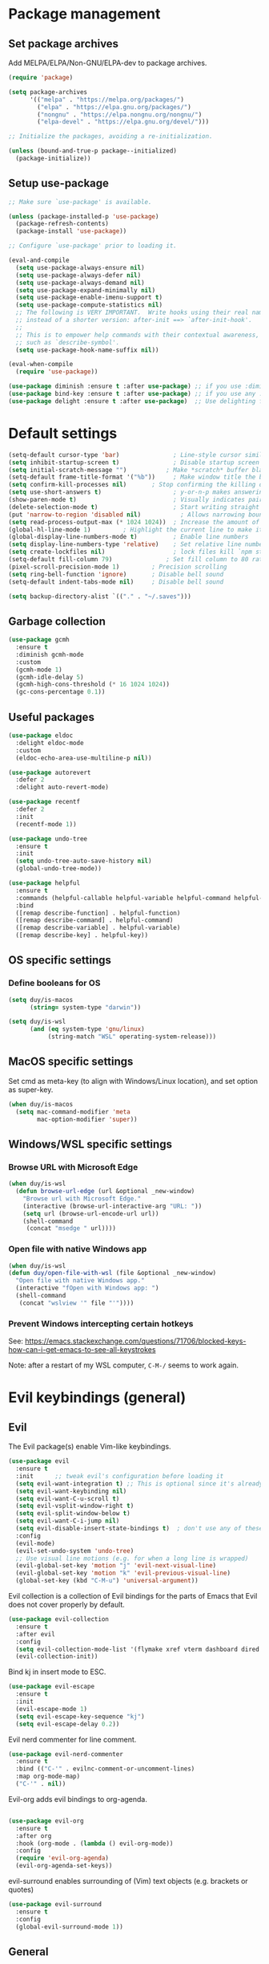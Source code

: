 * Package management

** Set package archives

Add MELPA/ELPA/Non-GNU/ELPA-dev to package archives.

#+begin_src emacs-lisp
  (require 'package)

  (setq package-archives
        '(("melpa" . "https://melpa.org/packages/")
          ("elpa" . "https://elpa.gnu.org/packages/")
          ("nongnu" . "https://elpa.nongnu.org/nongnu/")
          ("elpa-devel" . "https://elpa.gnu.org/devel/")))

  ;; Initialize the packages, avoiding a re-initialization.

  (unless (bound-and-true-p package--initialized)
    (package-initialize))
#+end_src

** Setup use-package

#+begin_src emacs-lisp
;; Make sure `use-package' is available.

(unless (package-installed-p 'use-package)
  (package-refresh-contents)
  (package-install 'use-package))

;; Configure `use-package' prior to loading it.

(eval-and-compile
  (setq use-package-always-ensure nil)
  (setq use-package-always-defer nil)
  (setq use-package-always-demand nil)
  (setq use-package-expand-minimally nil)
  (setq use-package-enable-imenu-support t)
  (setq use-package-compute-statistics nil)
  ;; The following is VERY IMPORTANT.  Write hooks using their real name
  ;; instead of a shorter version: after-init ==> `after-init-hook'.
  ;;
  ;; This is to empower help commands with their contextual awareness,
  ;; such as `describe-symbol'.
  (setq use-package-hook-name-suffix nil))

(eval-when-compile
  (require 'use-package))

(use-package diminish :ensure t :after use-package) ;; if you use :diminish
(use-package bind-key :ensure t :after use-package) ;; if you use any :bind variant
(use-package delight :ensure t :after use-package)  ;; Use delighting for modes
#+end_src
* Default settings 

#+begin_src emacs-lisp
(setq-default cursor-type 'bar)               ; Line-style cursor similar to other text editors
(setq inhibit-startup-screen t)               ; Disable startup screen
(setq initial-scratch-message "")	        ; Make *scratch* buffer blank
(setq-default frame-title-format '("%b"))     ; Make window title the buffer name
(setq confirm-kill-processes nil)		; Stop confirming the killing of processes
(setq use-short-answers t)                    ; y-or-n-p makes answering questions faster
(show-paren-mode t)                           ; Visually indicates pair of matching parentheses
(delete-selection-mode t)                     ; Start writing straight after deletion
(put 'narrow-to-region 'disabled nil)	        ; Allows narrowing bound to C-x n n (region) and C-x n w (widen)
(setq read-process-output-max (* 1024 1024))  ; Increase the amount of data which Emacs reads from the process
(global-hl-line-mode 1)			; Highlight the current line to make it more visible
(global-display-line-numbers-mode t)          ; Enable line numbers
(setq display-line-numbers-type 'relative)    ; Set relative line numbers
(setq create-lockfiles nil)                   ; lock files kill `npm start'
(setq-default fill-column 79)		        ; Set fill column to 80 rather than 70, in all cases.
(pixel-scroll-precision-mode 1)	        ; Precision scrolling
(setq ring-bell-function 'ignore)		; Disable bell sound
(setq-default indent-tabs-mode nil)		; Disable bell sound

(setq backup-directory-alist `(("." . "~/.saves")))
#+end_src

** Garbage collection

#+begin_src emacs-lisp
(use-package gcmh
  :ensure t
  :diminish gcmh-mode
  :custom
  (gcmh-mode 1)
  (gcmh-idle-delay 5)
  (gcmh-high-cons-threshold (* 16 1024 1024))
  (gc-cons-percentage 0.1))
#+end_src

** Useful packages

#+begin_src emacs-lisp
(use-package eldoc
  :delight eldoc-mode
  :custom
  (eldoc-echo-area-use-multiline-p nil))

(use-package autorevert
  :defer 2
  :delight auto-revert-mode)

(use-package recentf
  :defer 2
  :init
  (recentf-mode 1))

(use-package undo-tree
  :ensure t
  :init
  (setq undo-tree-auto-save-history nil)
  (global-undo-tree-mode))

(use-package helpful
  :ensure t
  :commands (helpful-callable helpful-variable helpful-command helpful-key)
  :bind
  ([remap describe-function] . helpful-function)
  ([remap describe-command] . helpful-command)
  ([remap describe-variable] . helpful-variable)
  ([remap describe-key] . helpful-key))
#+end_src

** OS specific settings

*** Define booleans for OS

#+begin_src emacs-lisp
(setq duy/is-macos
      (string= system-type "darwin"))

(setq duy/is-wsl
      (and (eq system-type 'gnu/linux)
           (string-match "WSL" operating-system-release)))
#+end_src

** MacOS specific settings

Set cmd as meta-key (to align with Windows/Linux location), and set option as super-key.

#+begin_src emacs-lisp
(when duy/is-macos
  (setq mac-command-modifier 'meta
        mac-option-modifier 'super))
#+end_src

** Windows/WSL specific settings

*** Browse URL with Microsoft Edge

#+begin_src emacs-lisp
(when duy/is-wsl  
  (defun browse-url-edge (url &optional _new-window)
    "Browse url with Microsoft Edge."
    (interactive (browse-url-interactive-arg "URL: "))
    (setq url (browse-url-encode-url url))
    (shell-command
     (concat "msedge " url))))
#+end_src

*** Open file with native Windows app

#+begin_src emacs-lisp
(when duy/is-wsl  
(defun duy/open-file-with-wsl (file &optional _new-window)
  "Open file with native Windows app."
  (interactive "fOpen with Windows app: ")
  (shell-command
   (concat "wslview '" file "'"))))
#+end_src

*** Prevent Windows intercepting certain hotkeys

See: https://emacs.stackexchange.com/questions/71706/blocked-keys-how-can-i-get-emacs-to-see-all-keystrokes

Note: after a restart of my WSL computer, =C-M-/= seems to work again. 

* Evil keybindings (general)

** Evil

The Evil package(s) enable Vim-like keybindings.

#+begin_src emacs-lisp
(use-package evil
  :ensure t
  :init      ;; tweak evil's configuration before loading it
  (setq evil-want-integration t) ;; This is optional since it's already set to t by default.
  (setq evil-want-keybinding nil)
  (setq evil-want-C-u-scroll t)
  (setq evil-vsplit-window-right t)
  (setq evil-split-window-below t)
  (setq evil-want-C-i-jump nil)
  (setq evil-disable-insert-state-bindings t)  ; don't use any of these: https://github.com/noctuid/evil-guide#switching-between-evil-and-emacs
  :config
  (evil-mode)
  (evil-set-undo-system 'undo-tree)
  ;; Use visual line motions (e.g. for when a long line is wrapped)
  (evil-global-set-key 'motion "j" 'evil-next-visual-line)
  (evil-global-set-key 'motion "k" 'evil-previous-visual-line)
  (global-set-key (kbd "C-M-u") 'universal-argument))
#+end_src

Evil collection is a collection of Evil bindings for the parts of Emacs that Evil does not cover properly by default.

#+begin_src emacs-lisp
(use-package evil-collection
  :ensure t
  :after evil
  :config
  (setq evil-collection-mode-list '(flymake xref vterm dashboard dired ibuffer magit pdf doc-view company)) ; Modes to activate Evil keybindings for
  (evil-collection-init))
#+end_src

Bind kj in insert mode to ESC.

#+begin_src emacs-lisp
(use-package evil-escape
  :ensure t
  :init
  (evil-escape-mode 1)
  (setq evil-escape-key-sequence "kj")
  (setq evil-escape-delay 0.2))
#+end_src

Evil nerd commenter for line comment.

#+begin_src emacs-lisp
(use-package evil-nerd-commenter
  :ensure t
  :bind (("C-'" . evilnc-comment-or-uncomment-lines)
  :map org-mode-map)
  ("C-'" . nil))
#+end_src


Evil-org adds evil bindings to org-agenda.

#+begin_src emacs-lisp

(use-package evil-org
  :ensure t
  :after org
  :hook (org-mode . (lambda () evil-org-mode))
  :config
  (require 'evil-org-agenda)
  (evil-org-agenda-set-keys))

#+end_src

evil-surround enables surrounding of (Vim) text objects (e.g. brackets or quotes)

#+begin_src emacs-lisp
(use-package evil-surround
  :ensure t
  :config
  (global-evil-surround-mode 1))
#+end_src
** General


The config in this section enable SPC as a prefix to a useful and commonly used
function (similar to Spacemacs/Doom/VSpaceCode).

#+begin_src emacs-lisp
(use-package general
  :ensure t
  :init
  (setq general-override-states '(insert
                                  emacs
                                  hybrid
                                  normal
                                  visual
                                  motion
                                  operator
                                  replace))
  :after evil
  :config
  (general-evil-setup t)
  (general-create-definer leader-keys
    :states '(normal visual emacs motion) ; consider adding motion for using with easymotion
    :keymaps 'override 
    :prefix "SPC")
  (general-create-definer local-leader-keys
    :states '(normal visual emacs motion) ; consider adding motion for using with easymotion
    :keymaps 'override 
    :prefix "SPC m")
  )
#+end_src

*** Eval keybindings

#+begin_src emacs-lisp
(leader-keys
  "e"     '(:ignore t       :wk "Eval")
  "e b"   '(eval-buffer     :wk "Eval elisp in buffer")
  "e d"   '(eval-defun      :wk "Eval defun")
  "e e"   '(eval-expression :wk "Eval elisp expression")
  "e l"   '(eval-last-sexp  :wk "Eval last sexression")
  "e r"   '(eval-region     :wk "Eval region"))
#+end_src

* Navigation

** Dired

#+begin_src emacs-lisp
  (use-package dired
    :after evil evil-collection general
    ;; :commands (dired dired-jump)
    ;; :bind (("C-x C-j" . dired-jump))
    :custom ((dired-listing-switches "-agho --group-directories-first"))
    :init
    (when (string= system-type "darwin")
      (setq dired-use-ls-dired t
            insert-directory-program "/usr/local/bin/gls"))
    :config
    (evil-collection-define-key 'normal 'dired-mode-map
      "h" 'dired-single-up-directory
      "l" 'dired-single-buffer)
    (leader-keys
      "d"   '(dired      :wk "dired")
      "j d" '(dired-jump :wk "dired-jump")))

  (use-package dired-single
    :ensure t
    :after dired)

  (use-package all-the-icons-dired
    :ensure t
    :after dired
    ;; :hook (dired-mode . all-the-icons-dired-mode)
    :init
    ;; Hooks
    (add-hook 'dired-mode-hook #'all-the-icons-dired-mode))

  (use-package dired-hide-dotfiles
    :ensure t
    :after dired
    ;; :hook (dired-mode . dired-hide-dotfiles-mode)
    :init
    ;; Hooks
    (add-hook 'dired-mode-hook #'dired-hide-dotfiles-mode)
    (evil-collection-define-key 'normal 'dired-mode-map
      "H" 'dired-hide-dotfiles-mode))
#+end_src

*** MacOS specific setting for Dired

OS X's ls function does not support the --group-directories-first switch. In order to enable this, install GNU core utils:

#+begin_src shell

brew install coreutils

#+end_src

** Buffer management

Add function to kill all buffers except current one.

#+begin_src emacs-lisp
(defun kill-other-buffers ()
  "Kill all other buffers."
  (interactive)
  (mapc 'kill-buffer (delq (current-buffer) (buffer-list))))
#+end_src

Keybindings for buffer management.
#+begin_src emacs-lisp
(leader-keys
  "TAB" '(consult-buffer                     :wk "Switch buffer")
  "b"   '(:ignore t                          :wk "Buffer")
  "b b" '(ibuffer                            :wk "Ibuffer")
  "b c" '(clone-indirect-buffer-other-window :wk "Clone indirect buffer other window")
  "b k" '(kill-current-buffer                :wk "Kill current buffer")
  "b n" '(next-buffer                        :wk "Next buffer")
  "b p" '(previous-buffer                    :wk "Previous buffer")
  "b B" '(ibuffer-list-buffers               :wk "Ibuffer list buffers")
  "b K" '(kill-buffer                        :wk "Kill buffer")
  "b 1" '(kill-other-buffers                 :wk "Kill other buffers"))
#+end_src

** File management

#+begin_src emacs-lisp
(leader-keys
 "f"   '(:ignore t           :wk "File")
 "."   '(find-file           :wk "Find file")
 "f f" '(find-file           :wk "Find file")
 "f F" '(consult-find        :wk "Consult find")
 "f g" '(consult-ripgrep     :wk "Consult ripgrep")
 "f r" '(consult-recent-file :wk "Recent files")
 "f s" '(save-buffer         :wk "Save file")
 "f u" '(sudo-edit-find-file :wk "Sudo find file")
 "f C" '(copy-file           :wk "Copy file")
 "f D" '(delete-file         :wk "Delete file")
 "f R" '(rename-file         :wk "Rename file")
 "f S" '(write-file          :wk "Save file as...")
 "f U" '(sudo-edit           :wk "Sudo edit file"))
#+End_src

** Avy

Package to easily navigate cursor within buffers. Using this over evil-easymotion because Avy does not distinguish between forward and backward and allows jumping across visible buffers.

#+begin_src emacs-lisp
    (use-package avy
      :ensure t
      :after consult
      :config
      (leader-keys
        "j"	'(:ignore t           :wk "Jump to")
        "j f"	'(avy-goto-char       :wk "Find char")
        "j s"	'(avy-goto-char-2     :wk "Find char 2")
        "j c"	'(avy-goto-char-timer :wk "Find char timer")
        "j j"	'(avy-goto-char-timer :wk "Find char timer")
        "j l"	'(avy-goto-line       :wk "Jump to line")
        "j h" '(consult-outline     :wk "Jump to heading")))
#+end_src

* Themes and fonts

** Theme

#+begin_src emacs-lisp
(use-package doom-themes
  :ensure t
  :init
  (setq doom-themes-enable-bold t
	doom-themes-enable-italic t)
  (load-theme 'doom-palenight t))  ;; Ones I liked and used: doom-one, doom-dark+, doom-solarized-light
#+end_src

** Doom modeline

This package depends on all-the-icons package. When installing Doom modeline for the first time, please run 'all-the-icons-install-fonts' via M-x first.

#+begin_src emacs-lisp
(use-package doom-modeline
  :ensure t
  :init
  (doom-modeline-mode 1))
#+end_src

Ensure icons are used in Daemon mode:

#+begin_src emacs-lisp
(add-hook 'server-after-make-frame-hook
 (lambda ()
     (setq doom-modeline-icon (display-graphic-p))))
#+end_src

NOTE: ~(doom-modeline-mode)~ results in ~(error "bar is not a defined segment")~ in emacs@29. See also: https://githubhot.com/repo/seagle0128/doom-modeline/issues/505

To fix, run this code *once*:

#+begin_src emacs-lisp
;; (setq doom-modeline-fn-alist
;;       (--map
;;        (cons (remove-pos-from-symbol (car it)) (cdr it))
;;        doom-modeline-fn-alist))
#+end_src

** Fonts

The used fonts have different names on different computers:

#+begin_src emacs-lisp
  (if (string= system-name "Duys-MBP.home")
      (setq duy/default-font "Fira Code"
            duy/variable-font "IBM Plex Sans")
    (if (string= system-name "NL5CG1462QH6")
        (setq duy/default-font "FiraMono Nerd Font Mono"
              duy/variable-font "IBM Plex Sans")
      (setq duy/default-font nil
            duy/variable-font nil)))
#+end_src

Set fonts:

#+begin_src emacs-lisp
  (set-face-attribute 'default nil :font (font-spec :family duy/default-font))
  (set-face-attribute 'fixed-pitch nil :font (font-spec :family duy/default-font))
  (set-face-attribute 'variable-pitch nil :font (font-spec :family duy/variable-font))
#+end_src

Settings for daemon mode:

#+begin_src emacs-lisp
  (defun duy/setup-font-faces-daemon()
    (when (display-graphic-p)
      (set-face-attribute 'default nil :font (font-spec :family duy/default-font :height 100))
      (set-face-attribute 'fixed-pitch nil :font (font-spec :family duy/default-font :height 100))
      (set-face-attribute 'variable-pitch nil :font (font-spec :family duy/variable-font :height 110))))

  (add-hook 'after-init-hook 'duy/setup-font-faces-daemon)
  (add-hook 'server-after-make-frame-hook 'duy/setup-font-faces-daemon)
#+end_src

* Terminals

** Function to disable exit confirmation query for shells and terminals

#+begin_src emacs-lisp
(defun set-no-process-query-on-exit ()
  (let ((proc (get-buffer-process (current-buffer))))
    (when (processp proc)
      (set-process-query-on-exit-flag proc nil))))
#+end_src


** vterm

#+begin_src emacs-lisp
  (use-package vterm
    :ensure t
    :bind (:map vterm-mode-map
                ("C-b" . vterm-send-C-b))
    :config
    (dolist (mode '(term-mode-hook
                    shell-mode-hook
                    vterm-mode-hook
                    eshell-mode-hook))
      (add-hook mode (lambda () (display-line-numbers-mode 0)))
      (add-hook mode (lambda () (setq-local global-hl-line-mode nil)))
      (add-hook mode 'set-no-process-query-on-exit)))
#+end_src

** vterm-toggle

#+begin_src emacs-lisp
(use-package vterm-toggle
  :ensure t
  :config
  (setq vterm-toggle-fullscreen-p nil)
  (add-to-list 'display-buffer-alist
               '((lambda (buffer-or-name _)
                   (let ((buffer (get-buffer buffer-or-name)))
                     (with-current-buffer buffer
                       (or (equal major-mode 'vterm-mode)
                           (string-prefix-p vterm-buffer-name (buffer-name buffer))))))
                 (display-buffer-reuse-window display-buffer-at-bottom)
                 (display-buffer-reuse-window display-buffer-in-direction)
                 ;;display-buffer-in-direction/direction/dedicated is added in emacs27
                 ;;(direction . bottom)
                 (dedicated . t) ;dedicated is supported in emacs27
                 (reusable-frames . visible)
                 (window-height . 0.3)))
  (leader-keys
    "'" '(vterm-toggle :wk "vterm")
    )
  )
#+end_src
** exec-path-from-shell

#+begin_src emacs-lisp
(use-package exec-path-from-shell
  :ensure t
  :defer nil
  :config
  (exec-path-from-shell-copy-env "PATH")
  (when (memq window-system '(mac ns x))
    (exec-path-from-shell-initialize))
  (when (daemonp)
    (exec-path-from-shell-initialize)))
#+end_src

* Completion and navigation
** Vertico

#+begin_src emacs-lisp
(use-package vertico
  :ensure t
  :bind (:map vertico-map
              ("C-j" . vertico-next)
              ("C-k" . vertico-previous)
              ("C-f" . vertico-exit)
              :map minibuffer-local-map
              ("M-h" . backward-kill-word))
  :custom
  (vertico-cycle t)
  :init
  (vertico-mode))
#+end_src

*** Vertico-directory

#+begin_src emacs-lisp
(use-package vertico-directory
  :after vertico
  :ensure nil
  ;; More convenient directory navigation commands
  :bind (:map vertico-map
              ("RET" . vertico-directory-enter)
              ("DEL" . vertico-directory-delete-char)
              ("C-<backspace>" . vertico-directory-delete-word)))
#+end_src

** Orderless

#+begin_src emacs-lisp
(use-package orderless
  :ensure t
  :custom
  (completion-styles '(partial-completion orderless flex))
  (completion-category-defaults nil)
  (read-file-name-completion-ignore-case t)
  (completion-category-overrides '((file (styles partial-completion))
                                   (minibuffer (initials orderless)))))
#+end_src

** Savehist

#+begin_src emacs-lisp
;; Persist history over Emacs restarts. Vertico sorts by history position.
(use-package savehist
  :ensure t
  :defer 2
  :config
  (savehist-mode))
#+end_src

** Marginalia

#+begin_src emacs-lisp
(use-package marginalia
  :pin melpa
  :ensure t
  :defer 3
  :custom (marginalia-annotators '(marginalia-annotators-light))
  :config
  (marginalia-mode))
#+end_src

** Which-key

#+begin_src emacs-lisp
(use-package which-key
  :ensure t
  :defer 4
  :diminish which-key-mode
  :custom
  (which-key-compute-remaps t)
  :config
  (which-key-mode 1))
#+end_src

** Company

#+begin_src emacs-lisp
;; (use-package company
;;   :ensure t
;;   :defer t
;;   :diminish ""
;;   :custom
;;   (company-dabbrev-other-buffers t)
;;   (company-dabbrev-code-other-buffers t)
;;   ;; M-<num> to select an option according to its number.
;;   (company-show-numbers t)
;;   ;; Only 2 letters required for completion to activate.
;;   (company-minimum-prefix-length 3)
;;   ;; Do not downcase completions by default.
;;   (company-dabbrev-downcase nil)
;;   ;; Even if I write something with the wrong case,
;;   ;; provide the correct casing.
;;   (company-dabbrev-ignore-case t)
;;   ;; company completion wait
;;   (company-idle-delay 0.2)
;;   ;; No company-mode in shell & eshell
;;   (company-global-modes '(not eshell-mode shell-mode))
;;   :hook ((prog-mode-hook . company-mode)))
#+end_src

** Corfu

Alternative to company.

#+begin_src emacs-lisp
(use-package corfu
  :ensure t
  :bind (:map corfu-map
         ("C-j" . corfu-next)
         ("C-k" . corfu-previous)
         ("TAB" . corfu-insert)
         ("RET" . nil)
         :map org-mode-map
         ("C-," . nil))
  :custom
  (corfu-cycle t)
  (corfu-auto t)
  :init
  (global-corfu-mode))
#+end_src

Enabling icons in Corfu:

#+begin_src emacs-lisp
(use-package kind-icon
  :ensure t
  :after corfu
  :custom
  (kind-icon-default-face 'corfu-default) ; to compute blended backgrounds correctly
  :config
  (add-to-list 'corfu-margin-formatters #'kind-icon-margin-formatter))
#+end_src

** Consult

#+begin_src emacs-lisp
(use-package consult
  :ensure t
  :bind (("C-s" . consult-line)
         :map minibuffer-local-map
         ("C-r" . consult-history)))
#+end_src

** Embark

#+begin_src emacs-lisp
  (use-package embark
    :ensure t
    :bind
    (("C-;" . embark-act)          ;; pick some comfortable binding
     ("C-:" . embark-dwim)         ;; good alternative: M-.
     ("C-h B" . embark-bindings))
    :config
    (when (and (eq system-type 'gnu/linux)
	       (string-match "WSL" operating-system-release))
      (bind-keys
       :map embark-url-map
       ("e" . browse-url-edge)
       :map embark-file-map
       ("<C-return>" . duy/open-file-with-wsl))))
  ;; :map minibuffer-local-map
  ;; (("C-." . embark-act)))) ;; alternative for `describe-bindings'

  (use-package embark-consult
    :ensure t
    :after (embark consult)
    :demand t ; only necessary if you have the hook below
    ;; if you want to have consult previews as you move around an
    ;; auto-updating embark collect buffer
    :hook
    (embark-collect-mode . consult-preview-at-point-mode))
#+end_src

*** WSL/Windows specific Embark actions

#+begin_src emacs-lisp
;; (when (and (eq system-type 'gnu/linux)
;;            (string-match "WSL" operating-system-release))
;; (bind-keys
;;    :map embark-url-map
;;    ("e" . browse-url-edge)
;;    :map embark-file-map
;;    ("<C-return>" . duy/open-file-with-wsl)))
#+end_src

** Treemacs

#+begin_src emacs-lisp
(use-package treemacs
  :ensure t
  :defer t
  :custom
  (treemacs-no-png-images t)
  (treemacs-width 24)
  :bind ("C-c t" . treemacs))
#+end_src

* Windows and movement

** ace-window

#+begin_src emacs-lisp
(use-package ace-window
  :ensure t
  :config
    (setq aw-keys '(?a ?s ?d ?f ?g ?h ?j ?k ?l)
          aw-dispatch-always t)
    (leader-keys
      "w" '(ace-window :wk "ace-window")))
#+end_src
  
* Popper

#+begin_src emacs-lisp
(use-package popper
  :ensure t
  :bind (("C-`"   . popper-toggle-latest)
         ("M-`"   . popper-cycle)
         ("C-M-`" . popper-toggle-type)
         ("M-'"   . popper-kill-latest-popup))
  :init
  (setq popper-reference-buffers
        '("\\*Messages\\*"
          "Output\\*$"
          "\\*Async Shell Command\\*"
          help-mode
          helpful-mode
	    "\\*eldoc\\*"
          compilation-mode))
  (popper-mode +1)
  (popper-echo-mode +1))
#+end_src

* Spell / syntax checking

#+begin_src emacs-lisp
(defun duy/flyspell-delete-all-overlays ()
  "Delete all flyspell checks in buffer."
  (interactive)
  (flyspell-delete-all-overlays))
#+end_src

#+begin_src emacs-lisp
(use-package flyspell
  :defer t
  :config
  (leader-keys
    ;; Use evil-next/prev-flyspell-error to navigate
    "s" '(nil :wk "Spell check")
    "s r" '(flyspell-region :wk "Flyspell region")
    "s b" '(flyspell-buffer :wk "Flyspell buffer")
    "s B" '(duy/flyspell-delete-all-overlays :wk "Delete spell check buffer")))
#+end_src

#+begin_src emacs-lisp
(use-package flyspell-correct
  :ensure t
  :after flyspell
  :bind ([remap ispell-word] . flyspell-correct-wrapper))
#+end_src

* Version control

#+begin_src emacs-lisp
(use-package magit
  :ensure t
  :config
  (leader-keys
    "g"   '(:ignore t                 :wk "Git")
    "g s" '(magit                     :wk "Magit status")
    "g m" '(activate-smerge-mode/body :wk "Smerge")))
#+end_src

* Org mode

** Basic setup

#+begin_src emacs-lisp
(defun duy/org-mode-setup ()
  (variable-pitch-mode 1)
  (visual-line-mode 1)
  (display-line-numbers-mode 0)
  (setq flyspell-generic-check-word-predicate 'org-mode-flyspell-verify))  ;; Don't spell check src blocks
#+end_src

#+begin_src emacs-lisp
  (use-package org
    :ensure t
    :custom
    (org-babel-load-languages            ; Languages allowed to run in Org Src blocks
     '((emacs-lisp . t)
       (python . t)
       (jupyter . t)))
    (org-confirm-babel-evaluate nil)     ; Do not ask for confirmation when evaluating src blocks
    (org-catch-invisible-edits 'show)    ; When making invisible edits, show the location of the edit
    (org-ellipsis " ▼ ")
    (org-src-fontify-natively t)         ; Fontify code in src blocks
    (org-edit-src-content-indentation 2) ; Indentation within the src blocks
    (org-startup-indented t)             ; Org headings are indented, as is the text within the headings
    (org-hide-leading-stars nil)
    (org-src-preserve-indentation t)
    (org-hide-emphasis-markers t)        ; Hide markers around emphasised word (e.g. *bold*, /italic/ etc.)
    (org-adapt-indentation t)
    (org-structure-template-alist '(("a" . "export ascii")
                                    ("c" . "center")
                                    ("C" . "comment")
                                    ("e" . "example")
                                    ("E" . "export")
                                    ("l" . "export latex")
                                    ("py" . "src python")
                                    ("ju" . "src jupyter-python")
                                    ("q" . "quote")
                                    ("s" . "src")
                                    ("v" . "verse")
                                    ("el" . "src emacs-lisp")
                                    ("d" . "definition")
                                    ("t" . "theorem")))
    :custom-face
    ;; (variable-pitch ((t (:family "IBM Plex Sans"))))
    (org-document-title ((t (:weight bold :height 1.5))))
    (org-done ((t (:strike-through t :weight bold))))
    (org-headline-done ((t (:strike-through t))))
    (org-level-1 ((t (:height 1.3 :weight bold))))
    (org-level-2 ((t (:height 1.2 :weight bold))))
    (org-level-3 ((t (:height 1.1 :weight bold))))
    (org-image-actual-width (/ (display-pixel-width) 2))
    (org-block ((nil (:foreground nil :inherit 'fixed-pitch))))
    (org-table ((nil (:inherit 'fixed-pitch))))
    (org-formula ((nil (:inherit 'fixed-pitch))))
    (org-code ((nil (:inherit (shadow fixed-pitch)))))
    (org-indent ((nil (:inherit (org-hide fixed-pitch)))))
    (org-verbatim ((nil (:inherit (shadow fixed-pitch)))))
    (org-special-keyword ((nil (:inherit (font-lock-comment-face fixed-pitch)))))
    (org-meta-line ((nil (:inherit (font-lock-comment-face fixed-pitch)))))
    (org-checkbox ((nil (:inherit 'fixed-pitch))))
    (org-block-begin-line ((nil (:inherit 'fixed-pitch))))
    :init
    (with-eval-after-load 'flycheck
      (flycheck-add-mode 'proselint 'org-mode))
    (add-hook 'org-mode-hook #'duy/org-mode-setup)
                                          ; Change bullets to actual bullets
    (font-lock-add-keywords 'org-mode
                            '(("^ *\\([-]\\) "
                               (0 (prog1 () (compose-region (match-beginning 1) (match-end 1) "•"))))))
    :config
    (advice-add 'org-refile :after (lambda (&rest _) (org-save-all-org-buffers)))
    (require 'org-habit)
    (require 'org-tempo)
    (leader-keys
      "o"   '(:ignore t   :wk "Org")
      "a"   '(org-agenda  :wk "Agenda")
      "c"   '(org-capture :wk "Capture")
      "C"   '(org-capture :wk "Capture"))
    (local-leader-keys
      :keymaps 'org-mode-map
      "o" '(org-open-at-point :wk "Open link")))
#+end_src

** Capture templates

#+begin_src emacs-lisp
(if (string= system-name "Duys-MBP.home")
    (setq inbox-file "~/org-roam-notes/20220101143145-inbox.org"
          general-task-file "~/org-roam-notes/20220101143545-tasks.org")
  (if (string= system-name "NL5CG1462QH6")
      (setq inbox-file "~/org-roam-notes/20220522180401-inbox.org"
            general-task-file "~/org-roam-notes/20220522181915-general_tasks.org")
    (setq inbox-file nil)))

(setq org-capture-templates
      '(("i" "Inbox" plain (file inbox-file)
         "* TODO %?\n%U\n" :clock-in nil :clock-resume t)
        ("t" "Today" plain (file general-task-file)
         "* TODO %?\n SCHEDULED: %t\n%U\n" :clock-in nil :clock-resume t)
        ))
#+end_src

** Org bullet

#+begin_src emacs-lisp
  (use-package org-bullets
    :ensure t)

  (add-hook 'org-mode-hook (lambda () (org-bullets-mode 1)))
#+end_src

** Org appear

Org-appear shows the emphasis markers when your cursor is on the text, even if ~org-hide-emphasis-markers~ is set.

#+begin_src emacs-lisp
(use-package org-appear
  :ensure t
  :init
  (add-hook 'org-mode-hook 'org-appear-mode))
#+end_src

** Org roam

#+begin_src emacs-lisp
  (use-package org-roam
    :ensure t
    :init
    (setq org-roam-v2-ack t)
    :custom
    (org-roam-directory "~/org-roam-notes")
    (org-roam-completion-everywhere t)
    (org-roam-capture-templates
     '(("d" "default" plain
        "%?"
        :if-new (file+head "%<%Y%m%d%H%M%S>-${slug}.org" "#+title: ${title}\n#+date: %U\n")
        :unnarrowed t)))
    (org-roam-dailies-capture-templates
     '(("d" "default" entry "* %<%I:%M %p>: %?"
        :if-new (file+head "%<%Y-%m-%d>.org" "#+title: %<%Y-%m-%d>\n"))))
    :bind (:map org-mode-map
                ("C-M-i" . completion-at-point)
                :map org-roam-dailies-map
                ("Y" . org-roam-dailies-capture-yesterday)
                ("T" . org-roam-dailies-capture-tomorrow))
    :config
    (require 'org-roam-dailies) ;; Ensure the keymap is available
    (setq org-roam-node-display-template #("${title:*} ${tags:40}" 11 21
                                           (face org-tag)))
    (org-roam-db-autosync-mode)
    (leader-keys
      "n"   '(:ignore t              :wk "Roam")
      "n l" '(org-roam-buffer-toggle :wk "Buffer toggle")
      "n f" '(org-roam-node-find     :wk "Find")
      "n i" '(org-roam-node-insert   :wk "Insert")
      "n t" '(org-roam-tag-add       :wk "Add tag")
      "n T" '(org-roam-tag-remove    :wk "Remove tag")
      "n d" '(org-roam-dailies-map   :wk "Dailies")))
#+end_src

* Org agenda (using org-roam)

** Helper functions

This setup primarily follows the setup from d12frosted's [[https://d12frosted.io/posts/2020-06-23-task-management-with-roam-vol1.html][blog]].

*** Vulpea

Vulpea is a package written by d12frosted with additional functions for org and org-roam. See also [[https://github.com/d12frosted/vulpea][here]].

#+begin_src emacs-lisp
(use-package vulpea
  :ensure t)
#+end_src

*** s.el

s.el is an emacs string manipulation package.

#+begin_src emacs-lisp
(use-package s
  :ensure t)
#+end_src

*** Dynamic org-agenda

- Update nodes with "project" tag if it has a TODO item.
- Set agenda files to nodes which have a "project" tag.

#+begin_src emacs-lisp
(defun vulpea-project-p ()
  "Return non-nil if current buffer has any todo entry.

TODO entries marked as done are ignored, meaning the this
function returns nil if current buffer contains only completed
tasks."
  (seq-find                                 ; (3)
   (lambda (type)
     (eq type 'todo))
   (org-element-map                         ; (2)
       (org-element-parse-buffer 'headline) ; (1)
       'headline
     (lambda (h)
       (org-element-property :todo-type h)))))

(defun vulpea-project-update-tag ()
  "Update PROJECT tag in the current buffer."
  (when (and (not (active-minibuffer-window))
             (vulpea-buffer-p))
    (save-excursion
      (goto-char (point-min))
      (let* ((tags (vulpea-buffer-tags-get))
             (original-tags tags))
        (if (vulpea-project-p)
            (setq tags (cons "project" tags))
          (setq tags (remove "project" tags)))

        ;; cleanup duplicates
        (setq tags (seq-uniq tags))

        ;; update tags if changed
        (when (or (seq-difference tags original-tags)
                  (seq-difference original-tags tags))
          (apply #'vulpea-buffer-tags-set tags))))))

(defun vulpea-buffer-p ()
  "Return non-nil if the currently visited buffer is a note."
  (and buffer-file-name
       (string-prefix-p
        (expand-file-name (file-name-as-directory org-roam-directory))
        (file-name-directory buffer-file-name))))

(defun vulpea-project-files ()
  "Return a list of note files containing 'project' tag." ;
  (seq-uniq
   (seq-map
    #'car
    (org-roam-db-query
     [:select [nodes:file]
              :from tags
              :left-join nodes
              :on (= tags:node-id nodes:id)
              :where (like tag (quote "%\"project\"%"))]))))

(defun vulpea-agenda-files-update (&rest _)
  "Update the value of `org-agenda-files'."
  (setq org-agenda-files (vulpea-project-files)))

(add-hook 'find-file-hook #'vulpea-project-update-tag)
(add-hook 'before-save-hook #'vulpea-project-update-tag)

(advice-add 'org-agenda :before #'vulpea-agenda-files-update)
#+end_src

** Org agenda settings

*** Fix title org-roam file in todo list

#+begin_src emacs-lisp
(setq org-agenda-prefix-format
      '((agenda . " %i %(vulpea-agenda-category 12)%?-12t% s")
        (todo . " %i %(vulpea-agenda-category 12) ")
        (tags . " %i %(vulpea-agenda-category 12) ")
        (search . " %i %(vulpea-agenda-category 12) ")))

(defun vulpea-agenda-category (&optional len)
  "Get category of item at point for agenda.

Category is defined by one of the following items:

- CATEGORY property
- TITLE keyword
- TITLE property
- filename without directory and extension

When LEN is a number, resulting string is padded right with
spaces and then truncated with ... on the right if result is
longer than LEN.

Usage example:

  (setq org-agenda-prefix-format
        '((agenda . \" %(vulpea-agenda-category) %?-12t %12s\")))

Refer to `org-agenda-prefix-format' for more information."
  (let* ((file-name (when buffer-file-name
                      (file-name-sans-extension
                       (file-name-nondirectory buffer-file-name))))
         (title (vulpea-buffer-prop-get "title"))
         (category (org-get-category))
         (result
          (or (if (and
                   title
                   (string-equal category file-name))
                  title
                category)
              "")))
    (if (numberp len)
        (s-truncate len (s-pad-right len " " result))
      result)))
#+end_src

*** org-super-agenda

Use org-super-agenda to group TODOs in agenda view.

#+begin_src emacs-lisp

(use-package org-super-agenda
  :ensure t
  :config
  (add-hook 'org-agenda-mode-hook 'org-super-agenda-mode)
  (setq org-super-agenda-header-map (make-sparse-keymap)))

#+end_src

*** TODOs, tags etc.

Set todo keywords, tags etc.

#+begin_src emacs-lisp

(setq org-todo-keywords
      '((sequence "TODO(t)" "NEXT(n)" "|" "DONE(d)")
        (sequence "WAITING(w@/!)" "HOLD(h@/!)" "|" "CANCELLED(c)")))

(setq org-log-done 'time
      org-log-into-drawer t
      org-log-state-notes-insert-after-drawers nil)

(setq org-tag-alist (quote (("@reading" . ?r)
                            ("@programming" . ?p)
                            ("@office" . ?o)
                            ("@home" . ?h)
                            ("@school" . ?s)
                            (:newline)
                            ("WAITING" . ?w)
                            ("HOLD" . ?H)
                            ("CANCELLED" . ?c))))

(setq org-fast-tag-selection-single-key nil)
#+end_src

*** Archiving

Function to archive all done task in current org agenda/file.

#+begin_src emacs-lisp
(defun duy/org-archive-done-tasks-agenda ()
  (interactive)
  (org-map-entries
   (lambda ()
     (org-archive-subtree)
     (setq org-map-continue-from (org-element-property :begin (org-element-at-point))))
   "/DONE" 'agenda))

(defun duy/org-archive-done-tasks-file ()
  (interactive)
  (org-map-entries
   (lambda ()
     (org-archive-subtree)
     (setq org-map-continue-from (org-element-property :begin (org-element-at-point))))
   "/DONE" 'file))
#+end_src

*** Group TODOs by title

Function to automatically group TODOs by title.
#+begin_src emacs-lisp

(org-super-agenda--def-auto-group title "title of org file"
  :key-form (org-super-agenda--when-with-marker-buffer (org-super-agenda--get-marker item)
              (org-roam-db--file-title))
  :header-form key)

#+end_src

*** Layout of agenda

#+begin_src emacs-lisp
(setq duy/agenda-group-main
      '(
	(:discard (:scheduled today))
	(:discard (:scheduled past))
	(:name "Next"
	       :todo "NEXT")
	(:name "Focus"
	       :tag "focus")
	(:name "Scheduled"
	       :scheduled future)
	(:name "Waiting"
	       :todo "WAITING")
	(:discard (:anything t))
	))

(setq duy/agenda-group-today
      '(
	(:name "Today"
	       :time-grid t
	       :date today
	       :scheduled today)
	(:name "Upcoming deadlines"
               :deadline future)
	))

(setq duy/agenda-group-backlog
      '(
	(:discard (:tag "refile"))
	(:auto-title t) ;; defined with org-super-agenda--def-auto-group
	))

(setq duy/agenda-group-backlog-unscheduled
      '(
	(:discard (:tag "refile"))
	(:discard (:scheduled t))
	(:discard (:deadline today))
	(:auto-title t) ;; defined with org-super-agenda--def-auto-group
	))

(setq duy/agenda-group-inbox
      '(
	(:name ""
	       :tag "refile")
	(:discard (:anything t))
	))

(setq org-agenda-custom-commands
      `((" " "Agenda"
	 ((agenda "" ((org-agenda-span 'day)
		      (org-super-agenda-groups duy/agenda-group-today)))
	  (todo "" ((org-agenda-overriding-header "Tasks")
		    (org-super-agenda-groups duy/agenda-group-main)))
	  (todo "" ((org-agenda-overriding-header "Inbox")
		    (org-super-agenda-groups duy/agenda-group-inbox)))
	  (todo "TODO" ((org-agenda-overriding-header "Backlog")
			(org-super-agenda-groups duy/agenda-group-backlog-unscheduled)))
	  ))
	("b" "Backlog"
	 ((todo "TODO" ((org-agenda-overriding-header "Backlog")
			(org-super-agenda-groups duy/agenda-group-backlog))))
	 )))
#+end_src

*** org-agenda tags alignment

#+begin_src emacs-lisp
  (defun duy/realign-agenda-tags ()
    "Put the agenda tags at the right border of the agenda window."
    (setq org-agenda-tags-column (- 5 (window-width)))
    (org-agenda-align-tags))

  (add-hook 'org-agenda-finalize-hook 'duy/realign-agenda-tags)
#+end_src

** Inbox management
 
*** Function to process inbox item

#+begin_src emacs-lisp
(defun duy/org-agenda-process-inbox-item ()
  "Process a single item in the org-agenda."
  (interactive)
  (org-with-wide-buffer
   (org-agenda-set-tags)
   ;; (org-agenda-priority)
   (org-agenda-refile nil nil t)))
#+end_src

*** Functions to process inbox

#+begin_src emacs-lisp
(defun duy/bulk-process-entries ()
  (if (not (null org-agenda-bulk-marked-entries))
      (let ((entries (reverse org-agenda-bulk-marked-entries))
            (processed 0)
            (skipped 0))
        (dolist (e entries)
          (let ((pos (text-property-any (point-min) (point-max) 'org-hd-marker e)))
            (if (not pos)
                (progn (message "Skipping removed entry at %s" e)
                       (cl-incf skipped))
              (goto-char pos)
              (let (org-loop-over-headlines-in-active-region) (funcall 'duy/org-agenda-process-inbox-item))
              ;; `post-command-hook' is not run yet.  We make sure any
              ;; pending log note is processed.
              (when (or (memq 'org-add-log-note (default-value 'post-command-hook))
                        (memq 'org-add-log-note post-command-hook))
                (org-add-log-note))
              (cl-incf processed))))
        (org-agenda-redo)
        (unless org-agenda-persistent-marks (org-agenda-bulk-unmark-all))
        (message "Acted on %d entries%s%s"
                 processed
                 (if (= skipped 0)
                     ""
                   (format ", skipped %d (disappeared before their turn)"
                           skipped))
                 (if (not org-agenda-persistent-marks) "" " (kept marked)")))))

(defun duy/org-process-inbox ()
  "Called in org-agenda-mode, processes all inbox items."
  (interactive)
  (org-agenda-bulk-mark-regexp "refile:")
  (duy/bulk-process-entries))
#+end_src

*** Org refile settings

Refile targets are set to all files in the org-roam-notes folder.

#+begin_src emacs-lisp
(setq myroamfiles (directory-files org-roam-directory t "org$"))

;; -------- refile settings -----
(setq org-refile-targets '((org-agenda-files :maxlevel . 5) (myroamfiles :maxlevel . 5)))
(setq org-refile-use-outline-path 'file)  ;; 'file or nil
(setq org-outline-path-complete-in-steps nil)
(setq org-refile-allow-creating-parent-nodes 'confirm)
#+end_src

#+begin_src emacs-lisp
(defun vulpea-roam-files-update (&rest _)
  "Update the value of `myroamfiles'."
  (setq myroamfiles (directory-files org-roam-directory t "org$")))

(advice-add 'org-agenda :before #'vulpea-roam-files-update)
#+end_src

Some ideas for the future:

- Project nodes have "project" tags, which are added by myself.
- Nodes have "task" tags based on existence of TODO items.
- Org agenda items are nodes with a "task" tag.
- Refile targets are nodes with a "project" or "task" tag.

* Writing

** Thesaurus

#+begin_src emacs-lisp
  (use-package powerthesaurus
    :ensure t
    :config
    (local-leader-keys
      :keymaps 'org-mode-map
      "d" '(powerthesaurus-lookup-dwim :wk "Powerthesaurus")))
#+end_src

** Olivetti

#+begin_src emacs-lisp
  (use-package olivetti
    :ensure t
    :defer t
    :diminish
    :custom
    (olivetti-body-width 0.67)
    (olivetti-minimum-body-width 80)
    (olivetti-recall-visual-line-mode-entry-state t))
#+end_src

* Web browsing

Open URLs in qutebrowser:

#+begin_src emacs-lisp
  (setq browse-url-browser-function 'browse-url-generic
        browse-url-generic-program "qutebrowser")
#+end_src

Keybindings for web-browsing:

#+begin_src emacs-lisp
  (leader-keys
    "u" '(browse-url :wk "Browse URL"))
#+end_src

* Pandoc

* Programming

** Debugging

** Python

#+begin_src emacs-lisp
(use-package python
  :ensure t
  :custom
  (python-indent-guess-indent-offset-verbose nil))
#+end_src

*** Poetry

Using poetry to manage python environments for coding projects. This is important for ~eglot~ to use the correct environment for linting.

Alternatives include [[https://github.com/jorgenschaefer/pyvenv][pyvenv.el]], [[https://github.com/pythonic-emacs/pyenv-mode][pyenv-mode.el]], [[https://github.com/necaris/conda.el][conda.el]] and [[https://github.com/pythonic-emacs/anaconda-mode][anaconda-mode.el]]. pyenv-mode can be used in conjunction with projectile, see also [[https://www.reddit.com/r/emacs/comments/tenq8z/help_using_lspmodeeglot_for_python_and_virtualenvs/][here]].

#+begin_src emacs-lisp
(use-package poetry
  :ensure t
  :defer t
  :config
  ;; Checks for the correct virtualenv. Better strategy IMO because the default
  ;; one is quite slow.
  ;; (setq poetry-tracking-strategy 'switch-buffer)
  (setq poetry-tracking-strategy 'post-command)
  :init
  (add-hook 'python-mode-hook #'poetry-tracking-mode))
#+end_src

Note: ~poetry-tracking-strategy 'switch-buffer~ makes poetry check venv even when previewing buffers, so changed it back to the default setting now.

*** Blacken

#+begin_src emacs-lisp
(use-package blacken
  :ensure t
  :defer t
  :custom
  (blacken-allow-py36 t)
  (blacken-skip-string-normalization t)
  :hook (python-mode-hook . blacken-mode))
#+end_src

*** Numpydoc

#+begin_src emacs-lisp
(use-package numpydoc
  :ensure t
  :defer t
  :custom
  (numpydoc-insert-examples-block nil)
  (numpydoc-template-long nil)
  :config
  (local-leader-keys
    :keymaps 'python-mode-map
    "n" '(numpydoc-generate :wk "Generate docstring")))
#+end_src

*** Pyenv-mode

~pyenv-mode~ is used to (de)activate pyenv environments via ~pyenv-mode-set~ and ~pyenv-mode-unset~. This allows us to start a REPL or Jupyter (org) notebook in the correct environment.

#+begin_src emacs-lisp
(use-package pyenv-mode
  :ensure t)
#+end_src

** LSP

#+begin_src emacs-lisp
(use-package eglot
  :ensure t
  :defer t
  :init
  (add-hook 'python-mode-hook 'eglot-ensure)
  (define-key evil-normal-state-map (kbd "M-.") nil)
  (define-key evil-normal-state-map (kbd "C->") 'evil-repeat-pop-next)
  :config
  (leader-keys
    "l"     '(nil                              :wk "Lsp")
    "l e"   '(nil                              :wk "Errors")
    "l e n" '(flymake-goto-next-error          :wk "Next error")
    "l e p" '(flymake-goto-prev-error          :wk "Previous error")
    "l e d" '(flymake-show-buffer-diagnostics  :wk "Buffer diagnostics")
    "l e D" '(flymake-show-project-diagnostics :wk "Project diagnostics")
    "l d"   '(xref-find-definitions            :wk "Find definition")
    "l r"   '(xref-find-references             :wk "Find references")))
#+end_src

** Jupyter

#+begin_src emacs-lisp
(use-package jupyter
  :ensure t
  :bind (:map jupyter-repl-mode-map 
              ("C-j" . 'jupyter-repl-forward-cell)
              ("C-k" . 'jupyter-repl-backward-cell))
  :init
  (org-babel-jupyter-override-src-block "python")
  :custom
  (org-babel-default-header-args:jupyter-python '((:async . "yes")
                                                  (:session . "py")
                                                  (:kernel . "python3"))))
#+end_src

See also [[https://orgmode.org/manual/Using-Header-Arguments.html][here]] for more info on how to use ~header-args~ properties in org files.

* PDF

#+begin_src emacs-lisp
(use-package pdf-tools
  :ensure t)
#+end_src

